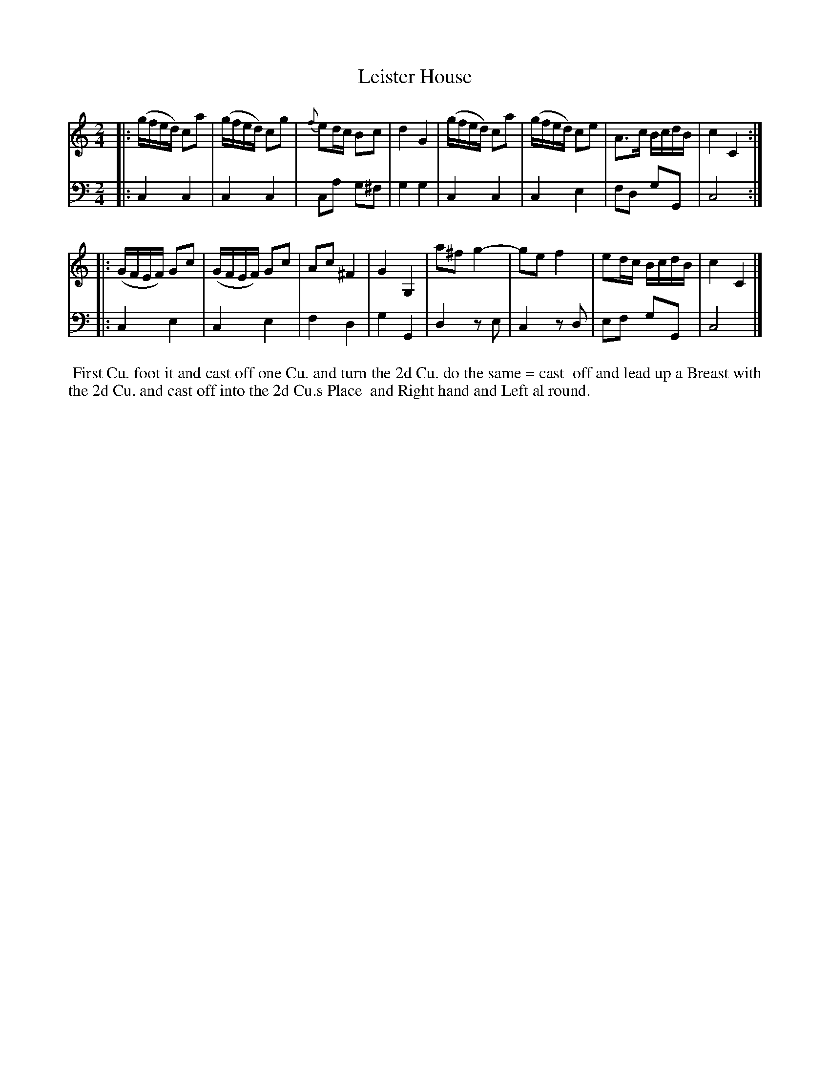 X: 1
T: Leister House
N: Pub: J. Walsh, London, 1748
S: 2: CCD2  http://petrucci.mus.auth.gr/imglnks/usimg/6/61/IMSLP173105-PMLP149069-caledoniancountr00ingl.pdf p.84 #344
S: 4: ACMV  http://archive.org/details/acompositemusicv01rugg p.4:84 #344
Z: 2012 John Chambers <jc:trillian.mit.edu>
N: The 2nd part has a begin-repeat but no end-repeat.
N: Bar 3 had 4 quarter notes; changed to eighth notes.
M: 2/4
L: 1/16
K: C
% - - - - - - - - - - - - - - - - - - - - - - - - -
V: 1
|:\
(gfed) c2a2 | (gfed) c2g2 | {f}e2dc B2c2 | d4 G4 |\
(gfed) c2a2 | (gfed) c2e2 | A3c BcdB | c4 C4 :|
|:\
(GFEF) G2c2 | (GFEF) G2c2 | A2c2 ^F4 | G4 G,4 |\
a2^f2 g4- | g2e2 f4 | e2dc BcdB | c4 C4 |]
% - - - - - - - - - - - - - - - - - - - - - - - - -
V: 2 clef=bass middle=d
|:\
c4 c4 | c4 c4 | c2a2 g2^f2 | g4 g4 |\
c4 c4 | c4 e4 | f2d2 g2G2 | c8 :|
|:\
c4 e4 | c4 e4 | f4 d4 | g4 G4 |\
d4 z2e2 | c4 z2d2 | e2f2 g2G2 | c8 |]
% - - - - - - - - - - - - - - - - - - - - - - - - -
%%begintext align
%% First Cu. foot it and cast off one Cu. and turn the 2d Cu. do the same = cast
%% off and lead up a Breast with the 2d Cu. and cast off into the 2d Cu.s Place
%% and Right hand and Left al round.
%%endtext
